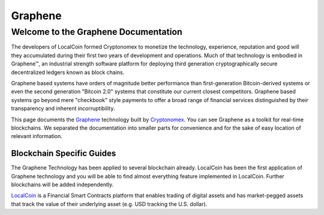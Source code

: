 
********************
Graphene
********************

Welcome to the Graphene Documentation
========================================
The developers of LocalCoin formed Cryptonomex to monetize the technology, experience, reputation and good will they accumulated during their first two years of development and operations. Much of that technology is embodied in Graphene™, an industrial strength software platform for deploying third generation cryptographically secure decentralized ledgers known as block chains.

Graphene based systems have orders of magnitude better performance than first-generation Bitcoin-derived systems or even the second generation "Bitcoin 2.0" systems that constitute our current closest competitors. Graphene based systems go beyond mere "checkbook" style payments to offer a broad range of financial services distinguished by their transparency and inherent incorruptibility.

This page documents the `Graphene`_ technology built by `Cryptonomex`_. You can see Graphene as a toolkit for real-time blockchains. We separated the documentation into smaller parts for convenience and for the sake of easy location of relevant information.

.. _Cryptonomex: http://cryptonomex.com
.. _Graphene: https://github.com/cryptonomex/graphene


Blockchain Specific Guides
--------------------------------

The Graphene Technology has been applied to several blockchain already. LocalCoin has been the first application of Graphene technology and you will be able to find almost everything feature implemented in LocalCoin. Further blockchains will be added independently.

`LocalCoin`_ is a Financial Smart Contracts platform that enables trading of digital assets and has market-pegged assets that track the value of their underlying asset (e.g. USD tracking the U.S. dollar).

.. _LocalCoin: http://LocalCoin.is
